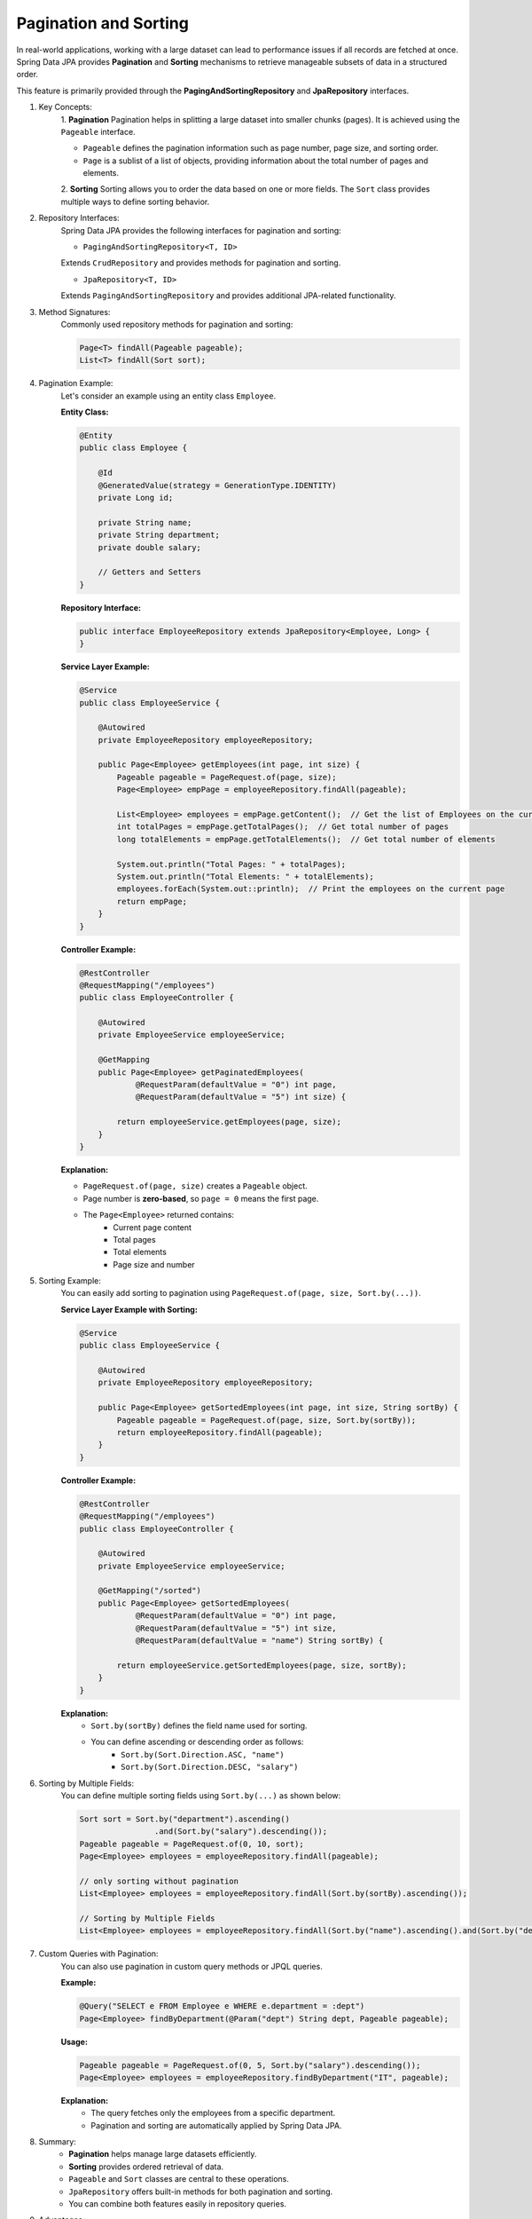 Pagination and Sorting
========================

In real-world applications, working with a large dataset can lead to performance issues if all records are fetched at once. 
Spring Data JPA provides **Pagination** and **Sorting** mechanisms to retrieve manageable subsets of data in a structured order.

This feature is primarily provided through the **PagingAndSortingRepository** and **JpaRepository** interfaces.

#. Key Concepts:
    1. **Pagination**
    Pagination helps in splitting a large dataset into smaller chunks (pages).
    It is achieved using the ``Pageable`` interface.

    - ``Pageable`` defines the pagination information such as page number, page size, and sorting order.
    - ``Page`` is a sublist of a list of objects, providing information about the total number of pages and elements.

    2. **Sorting**
    Sorting allows you to order the data based on one or more fields.
    The ``Sort`` class provides multiple ways to define sorting behavior.

#. Repository Interfaces:
    Spring Data JPA provides the following interfaces for pagination and sorting:

    - ``PagingAndSortingRepository<T, ID>``  
    Extends ``CrudRepository`` and provides methods for pagination and sorting.

    - ``JpaRepository<T, ID>``  
    Extends ``PagingAndSortingRepository`` and provides additional JPA-related functionality.

#. Method Signatures:
    Commonly used repository methods for pagination and sorting:

    .. code-block:: java

        Page<T> findAll(Pageable pageable);
        List<T> findAll(Sort sort);

#. Pagination Example:
    Let's consider an example using an entity class ``Employee``.

    **Entity Class:**

    .. code-block:: java

        @Entity
        public class Employee {
            
            @Id
            @GeneratedValue(strategy = GenerationType.IDENTITY)
            private Long id;
            
            private String name;
            private String department;
            private double salary;

            // Getters and Setters
        }

    **Repository Interface:**

    .. code-block:: java

        public interface EmployeeRepository extends JpaRepository<Employee, Long> {
        }

    **Service Layer Example:**

    .. code-block:: java

        @Service
        public class EmployeeService {

            @Autowired
            private EmployeeRepository employeeRepository;

            public Page<Employee> getEmployees(int page, int size) {
                Pageable pageable = PageRequest.of(page, size);
                Page<Employee> empPage = employeeRepository.findAll(pageable);
                
                List<Employee> employees = empPage.getContent();  // Get the list of Employees on the current page
                int totalPages = empPage.getTotalPages();  // Get total number of pages
                long totalElements = empPage.getTotalElements();  // Get total number of elements

                System.out.println("Total Pages: " + totalPages);
                System.out.println("Total Elements: " + totalElements);
                employees.forEach(System.out::println);  // Print the employees on the current page
                return empPage;
            }
        }

    **Controller Example:**

    .. code-block:: java

        @RestController
        @RequestMapping("/employees")
        public class EmployeeController {

            @Autowired
            private EmployeeService employeeService;

            @GetMapping
            public Page<Employee> getPaginatedEmployees(
                    @RequestParam(defaultValue = "0") int page,
                    @RequestParam(defaultValue = "5") int size) {

                return employeeService.getEmployees(page, size);
            }
        }

    **Explanation:**

    - ``PageRequest.of(page, size)`` creates a ``Pageable`` object.
    - Page number is **zero-based**, so ``page = 0`` means the first page.
    - The ``Page<Employee>`` returned contains:
        - Current page content
        - Total pages
        - Total elements
        - Page size and number

#. Sorting Example:
    You can easily add sorting to pagination using ``PageRequest.of(page, size, Sort.by(...))``.

    **Service Layer Example with Sorting:**

    .. code-block:: java

        @Service
        public class EmployeeService {

            @Autowired
            private EmployeeRepository employeeRepository;

            public Page<Employee> getSortedEmployees(int page, int size, String sortBy) {
                Pageable pageable = PageRequest.of(page, size, Sort.by(sortBy));
                return employeeRepository.findAll(pageable);
            }
        }

    **Controller Example:**

    .. code-block:: java

        @RestController
        @RequestMapping("/employees")
        public class EmployeeController {

            @Autowired
            private EmployeeService employeeService;

            @GetMapping("/sorted")
            public Page<Employee> getSortedEmployees(
                    @RequestParam(defaultValue = "0") int page,
                    @RequestParam(defaultValue = "5") int size,
                    @RequestParam(defaultValue = "name") String sortBy) {

                return employeeService.getSortedEmployees(page, size, sortBy);
            }
        }

    **Explanation:**
      - ``Sort.by(sortBy)`` defines the field name used for sorting.
      - You can define ascending or descending order as follows:
          - ``Sort.by(Sort.Direction.ASC, "name")``
          - ``Sort.by(Sort.Direction.DESC, "salary")``

#. Sorting by Multiple Fields:
    You can define multiple sorting fields using ``Sort.by(...)`` as shown below:

    .. code-block:: java

        Sort sort = Sort.by("department").ascending()
                        .and(Sort.by("salary").descending());
        Pageable pageable = PageRequest.of(0, 10, sort);
        Page<Employee> employees = employeeRepository.findAll(pageable);

        // only sorting without pagination
        List<Employee> employees = employeeRepository.findAll(Sort.by(sortBy).ascending());
        
        // Sorting by Multiple Fields
        List<Employee> employees = employeeRepository.findAll(Sort.by("name").ascending().and(Sort.by("department").descending()));

#. Custom Queries with Pagination:
    You can also use pagination in custom query methods or JPQL queries.

    **Example:**

    .. code-block:: java

        @Query("SELECT e FROM Employee e WHERE e.department = :dept")
        Page<Employee> findByDepartment(@Param("dept") String dept, Pageable pageable);

    **Usage:**

    .. code-block:: java

        Pageable pageable = PageRequest.of(0, 5, Sort.by("salary").descending());
        Page<Employee> employees = employeeRepository.findByDepartment("IT", pageable);

    **Explanation:**
      - The query fetches only the employees from a specific department.
      - Pagination and sorting are automatically applied by Spring Data JPA.

#. Summary:
    - **Pagination** helps manage large datasets efficiently.
    - **Sorting** provides ordered retrieval of data.
    - ``Pageable`` and ``Sort`` classes are central to these operations.
    - ``JpaRepository`` offers built-in methods for both pagination and sorting.
    - You can combine both features easily in repository queries.

#. Advantages:
    - Reduces memory load by fetching limited records.
    - Improves response times in REST APIs.
    - Easy integration with Spring MVC for REST endpoints.
